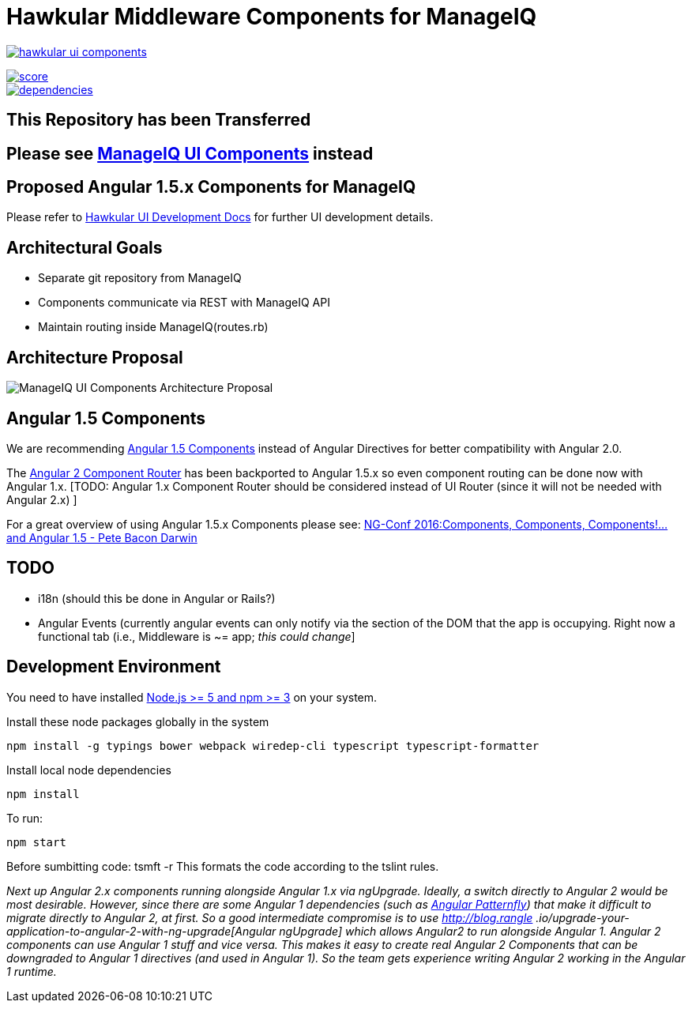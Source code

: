 = [line-through]#Hawkular Middleware Components for ManageIQ#

image:https://badges.gitter.im/hawkular/hawkular-ui-components.svg[link="https://gitter.im/hawkular/hawkular-ui-components?utm_source=badge&utm_medium=badge&utm_campaign=pr-badge&utm_content=badge"]

image::https://www.bithound.io/github/hawkular/hawkular-ui-components/badges/score.svg[link="https://www.bithound.io/github/hawkular/hawkular-ui-components"]
image::https://www.bithound.io/github/hawkular/hawkular-ui-components/badges/dependencies.svg[link="https://www.bithound.io/github/hawkular/hawkular-ui-components/master/dependencies/npm"]

ifdef::env-github[]
[link=https://travis-ci.org/hawkular/hawkular-ui-components]
image:https://travis-ci.org/hawkular/hawkular-ui-components.svg["Build Status",
link="https://travis-ci.org/hawkular/hawkular-ui-components"]
endif::[]

== This Repository has been *Transferred*
== Please see https://github.com/manageiq/ui-components[ManageIQ UI Components] instead

== Proposed Angular 1.5.x Components for ManageIQ

Please refer to http://www.hawkular.org/docs/dev/ui-dev.html[Hawkular UI Development Docs] for further UI development details.


== Architectural Goals

* Separate git repository from ManageIQ
* Components communicate via REST with ManageIQ API
* Maintain routing inside ManageIQ(routes.rb)


== Architecture Proposal

image::MiQ-UI-Architecture.jpg[ManageIQ UI Components Architecture Proposal]

== Angular 1.5 Components

We are recommending https://docs.angularjs.org/guide/component[Angular 1.5 Components] instead of Angular Directives
for better compatibility with Angular 2.0.

The https://docs.angularjs.org/guide/component-router[Angular 2 Component Router] has been backported to Angular 1.5.x
 so even component routing can be done now with Angular 1.x. [TODO: Angular 1.x Component Router should be considered
 instead of UI Router (since it will not be needed with Angular 2.x) ]

For a great overview of using Angular 1.5.x Components please see:
https://www.youtube.com/watch?list=PLOETEcp3DkCq788xapkP_OU-78jhTf68j&v=AMwjDibFxno&ab_channel=ng-conf[NG-Conf 2016:Components, Components, Components!...and Angular 1.5 - Pete Bacon Darwin]

== TODO

* i18n (should this be done in Angular or Rails?)
* Angular Events (currently angular events can only notify via the section of the DOM that the app is occupying.
 Right now a functional tab (i.e., Middleware is ~= app; _this could change_]

== Development Environment

You need to have installed https://docs.npmjs.com/getting-started/installing-node[Node.js >= 5 and npm >= 3] on
your system.

Install these node packages globally in the system
[source]
npm install -g typings bower webpack wiredep-cli typescript typescript-formatter

Install local node dependencies
[source]
npm install

To run:
[source]
npm start

Before sumbitting code:
tsmft -r
This formats the code according to the tslint rules.

__Next up Angular 2.x components running alongside Angular 1.x via ngUpgrade. Ideally, a switch directly to Angular 2
would be most desirable. However, since there are some Angular 1 dependencies (such as
https://github.com/patternfly/angular-patternfly[Angular Patternfly]) that make it difficult to migrate directly to
Angular 2, at first. So a good intermediate compromise is to use http://blog.rangle
.io/upgrade-your-application-to-angular-2-with-ng-upgrade[Angular ngUpgrade] which allows Angular2 to run
alongside Angular 1. Angular 2 components can use Angular 1 stuff and vice versa. This makes it easy to create real
Angular 2 Components that can be downgraded to Angular 1 directives (and used in Angular 1). So the team gets
experience writing Angular 2 working in the Angular 1 runtime. __

